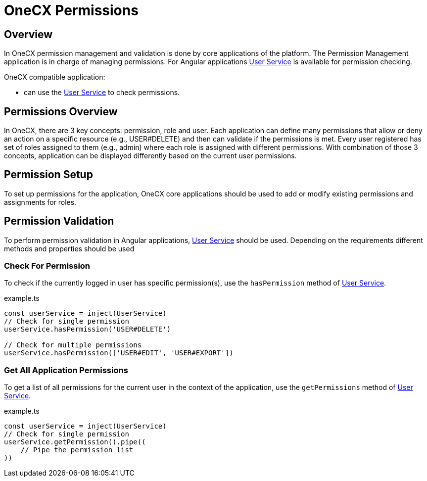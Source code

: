 = OneCX Permissions

:idprefix:
:idseparator: -
:user_service: xref:libraries/angular-integration-interface.adoc#user-service

[#overview]
== Overview
In OneCX permission management and validation is done by core applications of the platform. The Permission Management application is in charge of managing permissions. For Angular applications {user_service}[User Service] is available for permission checking.

OneCX compatible application:

* can use the {user_service}[User Service] to check permissions.

[#permissions-overview]
== Permissions Overview
In OneCX, there are 3 key concepts: permission, role and user. Each application can define many permissions that allow or deny an action on a specific resource (e.g., USER#DELETE) and then can validate if the permissions is met. Every user registered has set of roles assigned to them (e.g., admin) where each role is assigned with different permissions. With combination of those 3 concepts, application can be displayed differently based on the current user permissions.

[#permission-setup]
== Permission Setup
To set up permissions for the application, OneCX core applications should be used to add or modify existing permissions and assignments for roles.

[#permission-validation]
== Permission Validation
To perform permission validation in Angular applications, {user_service}[User Service] should be used. Depending on the requirements different methods and properties should be used

[#check-for-permissions]
=== Check For Permission
To check if the currently logged in user has specific permission(s), use the `hasPermission` method of {user_service}[User Service].

.example.ts
[source,typescript]
----
const userService = inject(UserService)
// Check for single permission
userService.hasPermission('USER#DELETE')

// Check for multiple permissions
userService.hasPermission(['USER#EDIT', 'USER#EXPORT'])
----

[#get-all-application-permissions]
=== Get All Application Permissions
To get a list of all permissions for the current user in the context of the application, use the `getPermissions` method of {user_service}[User Service].

.example.ts
[source,typescript]
----
const userService = inject(UserService)
// Check for single permission
userService.getPermission().pipe((
    // Pipe the permission list
))
----
